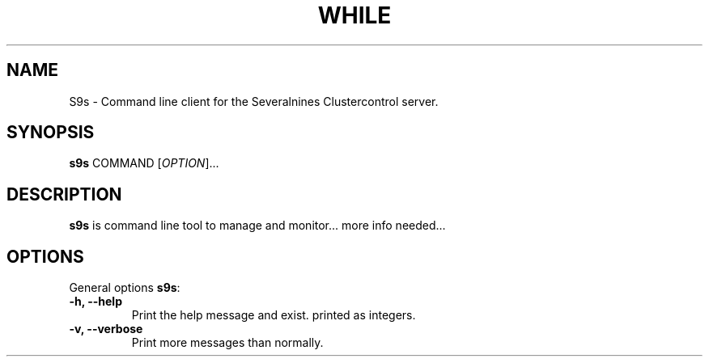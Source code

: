 .TH WHILE 1 "August 29, 2016"

.SH NAME
S9s \- Command line client for the Severalnines Clustercontrol server.
.SH SYNOPSIS
.B s9s
.RI COMMAND 
.RI [ OPTION ]...
.SH DESCRIPTION
\fBs9s\fP is command line tool to manage and monitor... more info needed...

.SH OPTIONS
General options \fBs9s\fP:
.TP
.B \-h, \-\-help
Print the help message and exist.
printed as integers.
.TP
.B \-v, \-\-verbose
Print more messages than normally.
.TP

